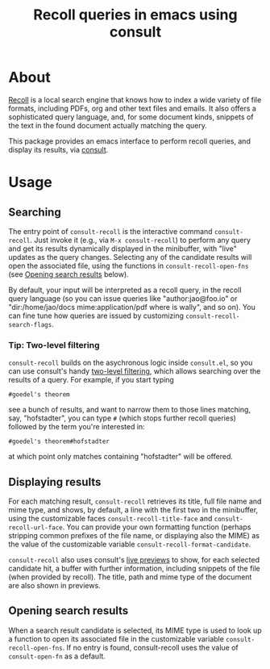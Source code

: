 #+title: Recoll queries in emacs using consult

#+begin_export html
<p align=right>
<a href="https://melpa.org/#/consult-recoll">
  <img alt="MELPA" src="https://melpa.org/packages/consult-recoll-badge.svg"/>
</a>
<a href="https://stable.melpa.org/#/consult-recoll">
  <img alt="MELPA" src="https://stable.melpa.org/packages/consult-recoll-badge.svg"/>
</a>
</p>
#+end_export

* About

[[https://www.lesbonscomptes.com/recoll/][Recoll]] is a local search engine that knows how to index a wide variety of file
formats, including PDFs, org and other text files and emails.  It also offers
a sophisticated query language, and, for some document kinds, snippets of the
text in the found document actually matching the query.

This package provides an emacs interface to perform recoll queries, and
display its results, via [[https://github.com/minad/consult][consult]].

[[./consult-recoll.png]]

* Usage

** Searching

    The entry point of ~consult-recoll~ is the interactive command
    =consult-recoll=. Just invoke it (e.g., via =M-x consult-recoll=) to perform
    any query and get its results dynamically displayed in the minibuffer,
    with "live" updates as the query changes.  Selecting any of the candidate
    results will open the associated file, using the functions in
    ~consult-recoll-open-fns~ (see [[#opening-results][Opening search results]] below).

    By default, your input will be interpreted as a recoll query, in the
    recoll query language (so you can issue queries like "author:jao@foo.io"
    or "dir:/home/jao/docs mime:application/pdf where is wally", and so on).
    You can fine tune how queries are issued by customizing
    ~consult-recoll-search-flags~.

*** Tip: Two-level filtering

      ~consult-recoll~ builds on the asychronous logic inside =consult.el=,
      so you can use consult's handy [[https://github.com/minad/consult#asynchronous-search][two-level filtering]], which allows
      searching over the results of a query. For example, if you start
      typing

      #+begin_example
       #goedel's theorem
      #+end_example

      see a bunch of results, and want to narrow them to those lines
      matching, say, "hofstadter", you can type ~#~ (which stops further
      recoll queries) followed by the term you're interested in:

      #+begin_example
        #goedel's theorem#hofstadter
      #+end_example

      at which point only matches containing "hofstadter" will be
      offered.


** Displaying results

    For each matching result, ~consult-recoll~ retrieves its title, full file
    name and mime type, and shows, by default, a line with the first two in
    the minibuffer, using the customizable faces ~consult-recoll-title-face~ and
    ~consult-recoll-url-face~.  You can provide your own formatting function
    (perhaps stripping common prefixes of the file name, or displaying also
    the MIME) as the value of the customizable variable
    ~consult-recoll-format-candidate~.

    ~consult-recoll~ also uses consult's [[https://github.com/minad/consult#live-previews][live previews]] to show, for each
    selected candidate hit, a buffer with further information, including
    snippets of the file (when provided by recoll).  The title, path and mime
    type of the document are also shown in previews.

** Opening search results
    :PROPERTIES:
    :CUSTOM_ID: opening-results
    :END:

    When a search result candidate is selected, its MIME type is used to
    look up a function to open its associated file in the customizable variable
    ~consult-recoll-open-fns~.  If no entry is found, consult-recoll uses the
    value of ~consult-open-fn~ as a default.
